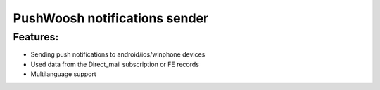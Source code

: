 PushWoosh notifications sender
=================

Features:
-----------------
- Sending push notifications to android/ios/winphone devices
- Used data from the Direct_mail subscription or FE records
- Multilanguage support
